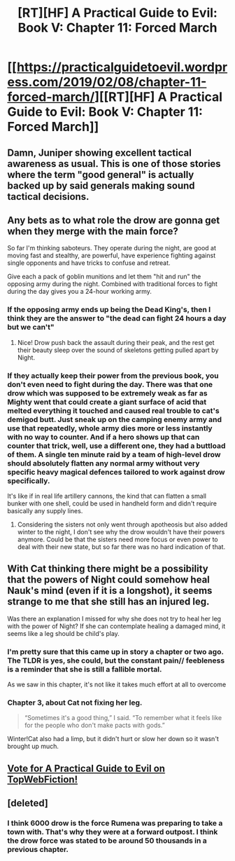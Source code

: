 #+TITLE: [RT][HF] A Practical Guide to Evil: Book V: Chapter 11: Forced March

* [[https://practicalguidetoevil.wordpress.com/2019/02/08/chapter-11-forced-march/][[RT][HF] A Practical Guide to Evil: Book V: Chapter 11: Forced March]]
:PROPERTIES:
:Author: Zayits
:Score: 63
:DateUnix: 1549602327.0
:DateShort: 2019-Feb-08
:END:

** Damn, Juniper showing excellent tactical awareness as usual. This is one of those stories where the term "good general" is actually backed up by said generals making sound tactical decisions.
:PROPERTIES:
:Author: cyberdsaiyan
:Score: 11
:DateUnix: 1549615548.0
:DateShort: 2019-Feb-08
:END:


** Any bets as to what role the drow are gonna get when they merge with the main force?

So far I'm thinking saboteurs. They operate during the night, are good at moving fast and stealthy, are powerful, have experience fighting against single opponents and have tricks to confuse and retreat.

Give each a pack of goblin munitions and let them "hit and run" the opposing army during the night. Combined with traditional forces to fight during the day gives you a 24-hour working army.
:PROPERTIES:
:Author: Allian42
:Score: 4
:DateUnix: 1549641309.0
:DateShort: 2019-Feb-08
:END:

*** If the opposing army ends up being the Dead King's, then I think they are the answer to "the dead can fight 24 hours a day but we can't"
:PROPERTIES:
:Author: Ardvarkeating101
:Score: 10
:DateUnix: 1549642625.0
:DateShort: 2019-Feb-08
:END:

**** Nice! Drow push back the assault during their peak, and the rest get their beauty sleep over the sound of skeletons getting pulled apart by Night.
:PROPERTIES:
:Author: ketura
:Score: 5
:DateUnix: 1549642956.0
:DateShort: 2019-Feb-08
:END:


*** If they actually keep their power from the previous book, you don't even need to fight during the day. There was that one drow which was supposed to be extremely weak as far as Mighty went that could create a giant surface of acid that melted everything it touched and caused real trouble to cat's demigod butt. Just sneak up on the camping enemy army and use that repeatedly, whole army dies more or less instantly with no way to counter. And if a hero shows up that can counter that trick, well, use a different one, they had a buttload of them. A single ten minute raid by a team of high-level drow should absolutely flatten any normal army without very specific heavy magical defences tailored to work against drow specifically.

It's like if in real life artillery cannons, the kind that can flatten a small bunker with one shell, could be used in handheld form and didn't require basically any supply lines.
:PROPERTIES:
:Author: melmonella
:Score: 8
:DateUnix: 1549649923.0
:DateShort: 2019-Feb-08
:END:

**** Considering the sisters not only went through apotheosis but also added winter to the night, I don't see why the drow wouldn't have their powers anymore. Could be that the sisters need more focus or even power to deal with their new state, but so far there was no hard indication of that.
:PROPERTIES:
:Author: Allian42
:Score: 3
:DateUnix: 1549659683.0
:DateShort: 2019-Feb-09
:END:


** With Cat thinking there might be a possibility that the powers of Night could somehow heal Nauk's mind (even if it is a longshot), it seems strange to me that she still has an injured leg.

Was there an explanation I missed for why she does not try to heal her leg with the power of Night? If she can contemplate healing a damaged mind, it seems like a leg should be child's play.
:PROPERTIES:
:Author: morgf
:Score: 2
:DateUnix: 1549647699.0
:DateShort: 2019-Feb-08
:END:

*** I'm pretty sure that this came up in story a chapter or two ago. The TLDR is yes, she could, but the constant pain// feebleness is a reminder that she is still a fallible mortal.

As we saw in this chapter, it's not like it takes much effort at all to overcome
:PROPERTIES:
:Author: MythSteak
:Score: 2
:DateUnix: 1549649822.0
:DateShort: 2019-Feb-08
:END:


*** Chapter 3, about Cat not fixing her leg.

#+begin_quote
  “Sometimes it's a good thing,” I said. “To remember what it feels like for the people who don't make pacts with gods.”
#+end_quote

Winter!Cat also had a limp, but it didn't hurt or slow her down so it wasn't brought up much.
:PROPERTIES:
:Author: Weebcluse
:Score: 1
:DateUnix: 1549687941.0
:DateShort: 2019-Feb-09
:END:


** [[http://topwebfiction.com/vote.php?for=a-practical-guide-to-evil][Vote for A Practical Guide to Evil on TopWebFiction!]]
:PROPERTIES:
:Author: Zayits
:Score: 2
:DateUnix: 1549602350.0
:DateShort: 2019-Feb-08
:END:


** [deleted]
:PROPERTIES:
:Score: 1
:DateUnix: 1549618335.0
:DateShort: 2019-Feb-08
:END:

*** I think 6000 drow is the force Rumena was preparing to take a town with. That's why they were at a forward outpost. I think the drow force was stated to be around 50 thousands in a previous chapter.
:PROPERTIES:
:Author: Azzazeal
:Score: 12
:DateUnix: 1549621066.0
:DateShort: 2019-Feb-08
:END:
